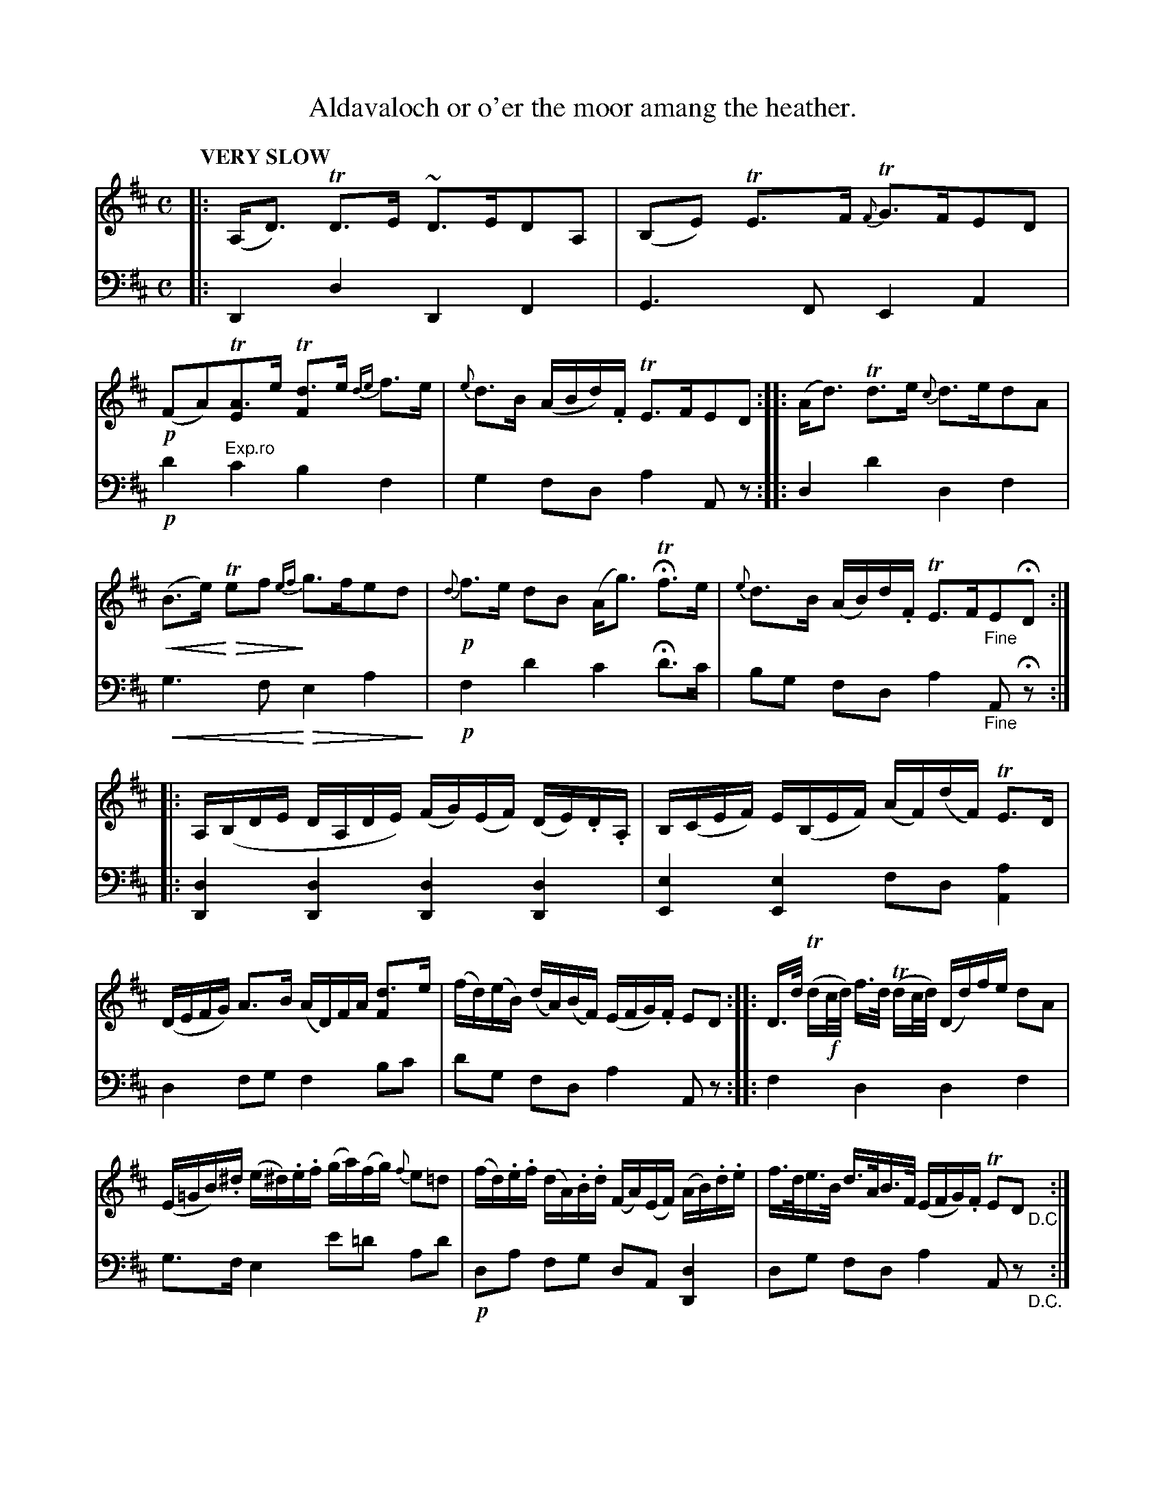 X: 1031
T: Aldavaloch or o'er the moor amang the heather.
%R: strathspey, air
N: This is version 2, for ABC software that understands cresc/diminuendo symbols.
% dim/cres..endo symbols:
U: p=!crescendo(!
U: P=!crescendo)!
U: Q=!diminuendo(!
U: q=!diminuendo)!
B: Niel Gow & Sons "Complete Repository" v.1 p.3 #1
Z: 2021 John Chambers <jc:trillian.mit.edu>
M: C
L: 1/16
Q: "VERY SLOW"
K: D
% - - - - - - - - - -
% Voice 1 formatted for proofreading.
V: 1 staves=2
|:\
(A,D3) TD3E ~D3ED2A,2 | (B,2E2) TE3F {F}TG3FE2D2 |!p!\
(F2A2)T[A3E2]e T[d3F2]e {de}f3e | {e}d3B (ABd).F TE3FE2D2 ::\
(Ad3) Td3e {c}d3ed2A2 |
p(B3e) PQ Te2f2q {ef}g3fe2d2 |!p! {d}f3e d2B2 (Ag3) HTf3e | {e}d3B (AB)d.F TE3F"_Fine"E2HD2 ::\
A,(B,DE DA,DE) (FG)(EF) (DE).D.A, | B,(CEF) E(B,EF) (AF)(dF) TE3D |
(DEFG) A3B (AD)FA [d3F2]e | (fd)(eB) (dA)(BF) (EFG).F E2D2 :: D>d (Td!f!c/d/) f>d (Tdc/d/) (Dd)fe d2A2 |
(E=GB).^d (e^d).e.f (ga)(fg) {f}e2=d2 | (fd).e.f (dA).B.d (FA)(EF) (AB).d.e | f>de>B d>AB>F ( EFG).F TE2D2 "_D.C."y:|
% - - - - - - - - - -
% Voice 2 preserves the book's staff layout.
V: 2 clef=bass middle=d
|:\
D4d4 D4F4 | G6F2 E4A4 |!p! d'4"^Exp.ro"c'4 b4f4 | g4 f2d2 a4 A2z2 :: d4 d'4 d4 f4 |
pg6f2 PQe4a4q |!p! f4 d'4 c'4 Hd'3c' | b2g2 f2d2 a4 "_Fine"A2Hz2 ::\
[d4D4][d4D4] [d4D4][d4D4] | [e4E4][e4E4] f2d2[a4A4] |
d4f2g2 f4b2c'2 | d'2g2 f2d2 a4 A2z2 :: f4 d4 d4 f4 |
g3f e4 e'2=d'2 a2d'2 |!p!d2a2 f2g2 d2A2 [d4D4] | d2g2 f2d2 a4 A2z2 "_D.C."y:|
